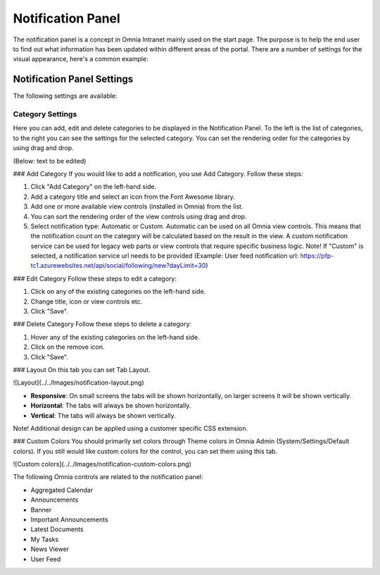 Notification Panel
===========================
The notification panel is a concept in Omnia Intranet mainly used on the start page. The purpose is to help the end user to find out what information has been updated within different areas of the portal. There are a number of settings for the visual appearance, here's a common example:

.. image:: notification-panel-exampl-b.png
   :width: 40pt

Notification Panel Settings
***************************
The following settings are available:

Category Settings
+++++++++++++++++
Here you can add, edit and delete categories to be displayed in the Notification Panel. To the left is the list of categories, to the right you can see the settings for the selected category. You can set the rendering order for the categories by using drag and drop.

.. image:: notification-panel-settings-category-b.png
   :width: 40pt

(Below: text to be edited)

### Add Category
If you would like to add a notification, you use Add Category. Follow these steps:

1. Click "Add Category" on the left-hand side.
2. Add a category title and select an icon from the Font Awesome library.
3. Add one or more available view controls (installed in Omnia) from the list.
4. You can sort the rendering order of the view controls using drag and drop. 
5. Select notification type: Automatic or Custom. Automatic can be used on all Omnia view controls. This means that the notification count on the category will be calculated based on the result in the view. A custom notification service can be used for legacy web parts or view controls that require specific business logic. Note! If "Custom" is selected, a notification service url needs to be provided (Example: User feed notification url: https://pfp-tc1.azurewebsites.net/api/social/following/new?dayLimit=30)

### Edit Category
Follow these steps to edit a category:

1. Click on any of the existing categories on the left-hand side.
2. Change title, icon or view controls etc.
3. Click "Save".

### Delete Category
Follow these steps to delete a category:

1. Hover any of the existing categories on the left-hand side.
2. Click on the remove icon.
3. Click "Save".

### Layout
On this tab you can set Tab Layout.

![Layout](../../Images/notification-layout.png)

+ **Responsive**: On small screens the tabs will be shown horizontally, on larger screens it will be shown vertically.
+ **Horizontal**: The tabs will always be shown horizontally.
+ **Vertical**: The tabs will always be shown vertically.
 
Note! Additional design can be applied using a customer specific CSS extension.

### Custom Colors
You should primarily set colors through Theme colors in Omnia Admin (System/Settings/Default colors). If you still would like custom colors for the control, you can set them using this tab.

![Custom colors](../../Images/notification-custom-colors.png)

The following Omnia controls are related to the notification panel:

+ Aggregated Calendar
+ Announcements
+ Banner
+ Important Announcements
+ Latest Documents
+ My Tasks
+ News Viewer
+ User Feed


